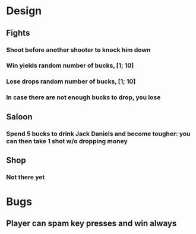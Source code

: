 * Design
** Fights
*** Shoot before another shooter to knock him down
*** Win yields random number of bucks, [1; 10]
*** Lose drops random number of bucks, [1; 10]
*** In case there are not enough bucks to drop, you lose
** Saloon
*** Spend 5 bucks to drink Jack Daniels and become tougher: you can then take 1 shot w/o dropping money
** Shop
*** Not there yet
* Bugs
** Player can spam key presses and win always
